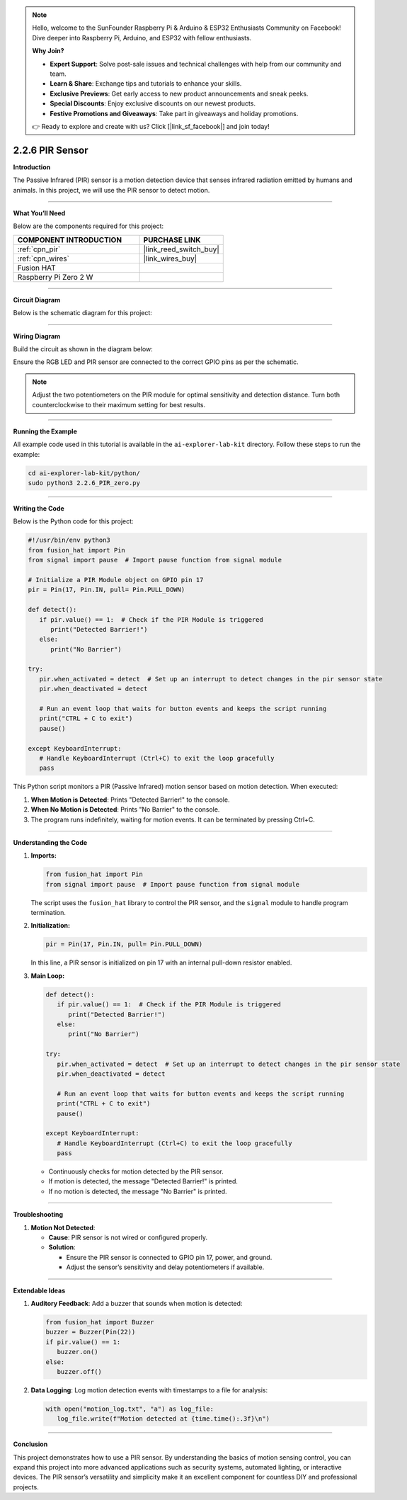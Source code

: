 .. note::

    Hello, welcome to the SunFounder Raspberry Pi & Arduino & ESP32 Enthusiasts Community on Facebook! Dive deeper into Raspberry Pi, Arduino, and ESP32 with fellow enthusiasts.

    **Why Join?**

    - **Expert Support**: Solve post-sale issues and technical challenges with help from our community and team.
    - **Learn & Share**: Exchange tips and tutorials to enhance your skills.
    - **Exclusive Previews**: Get early access to new product announcements and sneak peeks.
    - **Special Discounts**: Enjoy exclusive discounts on our newest products.
    - **Festive Promotions and Giveaways**: Take part in giveaways and holiday promotions.

    👉 Ready to explore and create with us? Click [|link_sf_facebook|] and join today!

.. _2.2.6_py:

2.2.6 PIR Sensor
=================

**Introduction**

The Passive Infrared (PIR) sensor is a motion detection device that senses infrared radiation emitted by humans and animals. In this project, we will use the PIR sensor to detect motion.



----------------------------------------------

**What You’ll Need**

Below are the components required for this project:

.. list-table::
    :widths: 30 20
    :header-rows: 1

    *   - COMPONENT INTRODUCTION
        - PURCHASE LINK

    *   - :ref:`cpn_pir`
        - |link_reed_switch_buy|
    *   - :ref:`cpn_wires`
        - |link_wires_buy|        
    *   - Fusion HAT
        - 
    *   - Raspberry Pi Zero 2 W
        -


----------------------------------------------


**Circuit Diagram**

Below is the schematic diagram for this project:

.. image:: img/fzz/2.2.6_sch.png


----------------------------------------------


**Wiring Diagram**

Build the circuit as shown in the diagram below:

.. image:: img/fzz/2.2.6_bb.png
   :width: 800
   :align: center

Ensure the RGB LED and PIR sensor are connected to the correct GPIO pins as per the schematic.

.. note::

   Adjust the two potentiometers on the PIR module for optimal sensitivity and detection distance. Turn both counterclockwise to their maximum setting for best results.

.. image:: ../python/img/4.1.7_PIR_TTE.png
   :width: 400
   :align: center

----------------------------------------------

**Running the Example**


All example code used in this tutorial is available in the ``ai-explorer-lab-kit`` directory. 
Follow these steps to run the example:


.. code-block:: shell
   
   cd ai-explorer-lab-kit/python/
   sudo python3 2.2.6_PIR_zero.py 



----------------------------------------------


**Writing the Code**

Below is the Python code for this project:


.. raw:: html

   <run></run>

.. code-block:: python

   #!/usr/bin/env python3
   from fusion_hat import Pin  
   from signal import pause  # Import pause function from signal module

   # Initialize a PIR Module object on GPIO pin 17
   pir = Pin(17, Pin.IN, pull= Pin.PULL_DOWN)

   def detect():
      if pir.value() == 1:  # Check if the PIR Module is triggered
         print("Detected Barrier!")
      else:
         print("No Barrier")

   try:
      pir.when_activated = detect  # Set up an interrupt to detect changes in the pir sensor state
      pir.when_deactivated = detect  

      # Run an event loop that waits for button events and keeps the script running
      print("CTRL + C to exit")
      pause()

   except KeyboardInterrupt:
      # Handle KeyboardInterrupt (Ctrl+C) to exit the loop gracefully
      pass



This Python script monitors a PIR (Passive Infrared) motion sensor based on motion detection. When executed:

1. **When Motion is Detected**: Prints "Detected Barrier!" to the console.

2. **When No Motion is Detected**: Prints "No Barrier" to the console.

3. The program runs indefinitely, waiting for motion events. It can be terminated by pressing Ctrl+C.

----------------------------------------------

**Understanding the Code**

1. **Imports:**

   .. code-block:: python

      from fusion_hat import Pin  
      from signal import pause  # Import pause function from signal module

   The script uses the ``fusion_hat`` library to control the PIR sensor, and the ``signal`` module to handle program termination.


2. **Initialization:**

   .. code-block:: python

      pir = Pin(17, Pin.IN, pull= Pin.PULL_DOWN)

   In this line, a PIR sensor is initialized on pin 17 with an internal pull-down resistor enabled.


3. **Main Loop:**

   .. code-block:: python

      def detect():
         if pir.value() == 1:  # Check if the PIR Module is triggered
            print("Detected Barrier!")
         else:
            print("No Barrier")

      try:
         pir.when_activated = detect  # Set up an interrupt to detect changes in the pir sensor state
         pir.when_deactivated = detect  

         # Run an event loop that waits for button events and keeps the script running
         print("CTRL + C to exit")
         pause()

      except KeyboardInterrupt:
         # Handle KeyboardInterrupt (Ctrl+C) to exit the loop gracefully
         pass


   * Continuously checks for motion detected by the PIR sensor.
   * If motion is detected, the message "Detected Barrier!" is printed.
   * If no motion is detected, the message "No Barrier" is printed.


----------------------------------------------


**Troubleshooting**


1. **Motion Not Detected**:

   - **Cause**: PIR sensor is not wired or configured properly.
   - **Solution**:

     - Ensure the PIR sensor is connected to GPIO pin 17, power, and ground.
     - Adjust the sensor’s sensitivity and delay potentiometers if available.

----------------------------------------------

**Extendable Ideas**

1. **Auditory Feedback**: Add a buzzer that sounds when motion is detected:

   .. code-block:: python

      from fusion_hat import Buzzer
      buzzer = Buzzer(Pin(22))
      if pir.value() == 1:
         buzzer.on()
      else:
         buzzer.off()

2. **Data Logging**: Log motion detection events with timestamps to a file for analysis:

   .. code-block:: python

      with open("motion_log.txt", "a") as log_file:
         log_file.write(f"Motion detected at {time.time():.3f}\n")


----------------------------------------------


**Conclusion**

This project demonstrates how to use a PIR sensor. By understanding the basics of motion sensing  control, you can expand this project into more advanced applications such as security systems, automated lighting, or interactive devices. The PIR sensor’s versatility and simplicity make it an excellent component for countless DIY and professional projects.
